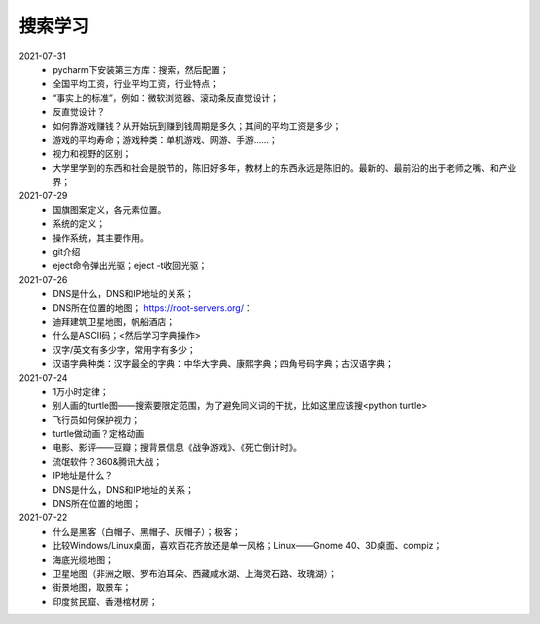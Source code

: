 搜索学习
========

2021-07-31
 - pycharm下安装第三方库：搜索，然后配置；
 - 全国平均工资，行业平均工资，行业特点；
 - “事实上的标准”，例如：微软浏览器、滚动条反直觉设计；
 - 反直觉设计？
 - 如何靠游戏赚钱？从开始玩到赚到钱周期是多久；其间的平均工资是多少；
 - 游戏的平均寿命；游戏种类：单机游戏、网游、手游……；
 - 视力和视野的区别；
 - 大学里学到的东西和社会是脱节的，陈旧好多年，教材上的东西永远是陈旧的。最新的、最前沿的出于老师之嘴、和产业界；

2021-07-29
 - 国旗图案定义，各元素位置。
 - 系统的定义；
 - 操作系统，其主要作用。
 - git介绍
 - eject命令弹出光驱；eject -t收回光驱；

2021-07-26
 - DNS是什么，DNS和IP地址的关系；
 - DNS所在位置的地图； https://root-servers.org/：
 - 迪拜建筑卫星地图，帆船酒店；
 - 什么是ASCII码；<然后学习字典操作>
 - 汉字/英文有多少字，常用字有多少；
 - 汉语字典种类：汉字最全的字典：中华大字典、康熙字典；四角号码字典；古汉语字典；

2021-07-24
 - 1万小时定律；
 - 别人画的turtle图——搜索要限定范围，为了避免同义词的干扰，比如这里应该搜<python turtle>
 - 飞行员如何保护视力；
 - turtle做动画？定格动画
 - 电影、影评——豆瓣；搜背景信息《战争游戏》、《死亡倒计时》。
 - 流氓软件？360&腾讯大战；
 - IP地址是什么？
 - DNS是什么，DNS和IP地址的关系；
 - DNS所在位置的地图；

2021-07-22
 - 什么是黑客（白帽子、黑帽子、灰帽子）；极客；
 - 比较Windows/Linux桌面，喜欢百花齐放还是单一风格；Linux——Gnome 40、3D桌面、compiz；
 - 海底光缆地图；
 - 卫星地图（非洲之眼、罗布泊耳朵、西藏咸水湖、上海灵石路、玫瑰湖）；
 - 街景地图，取景车；
 - 印度贫民窟、香港棺材房；
